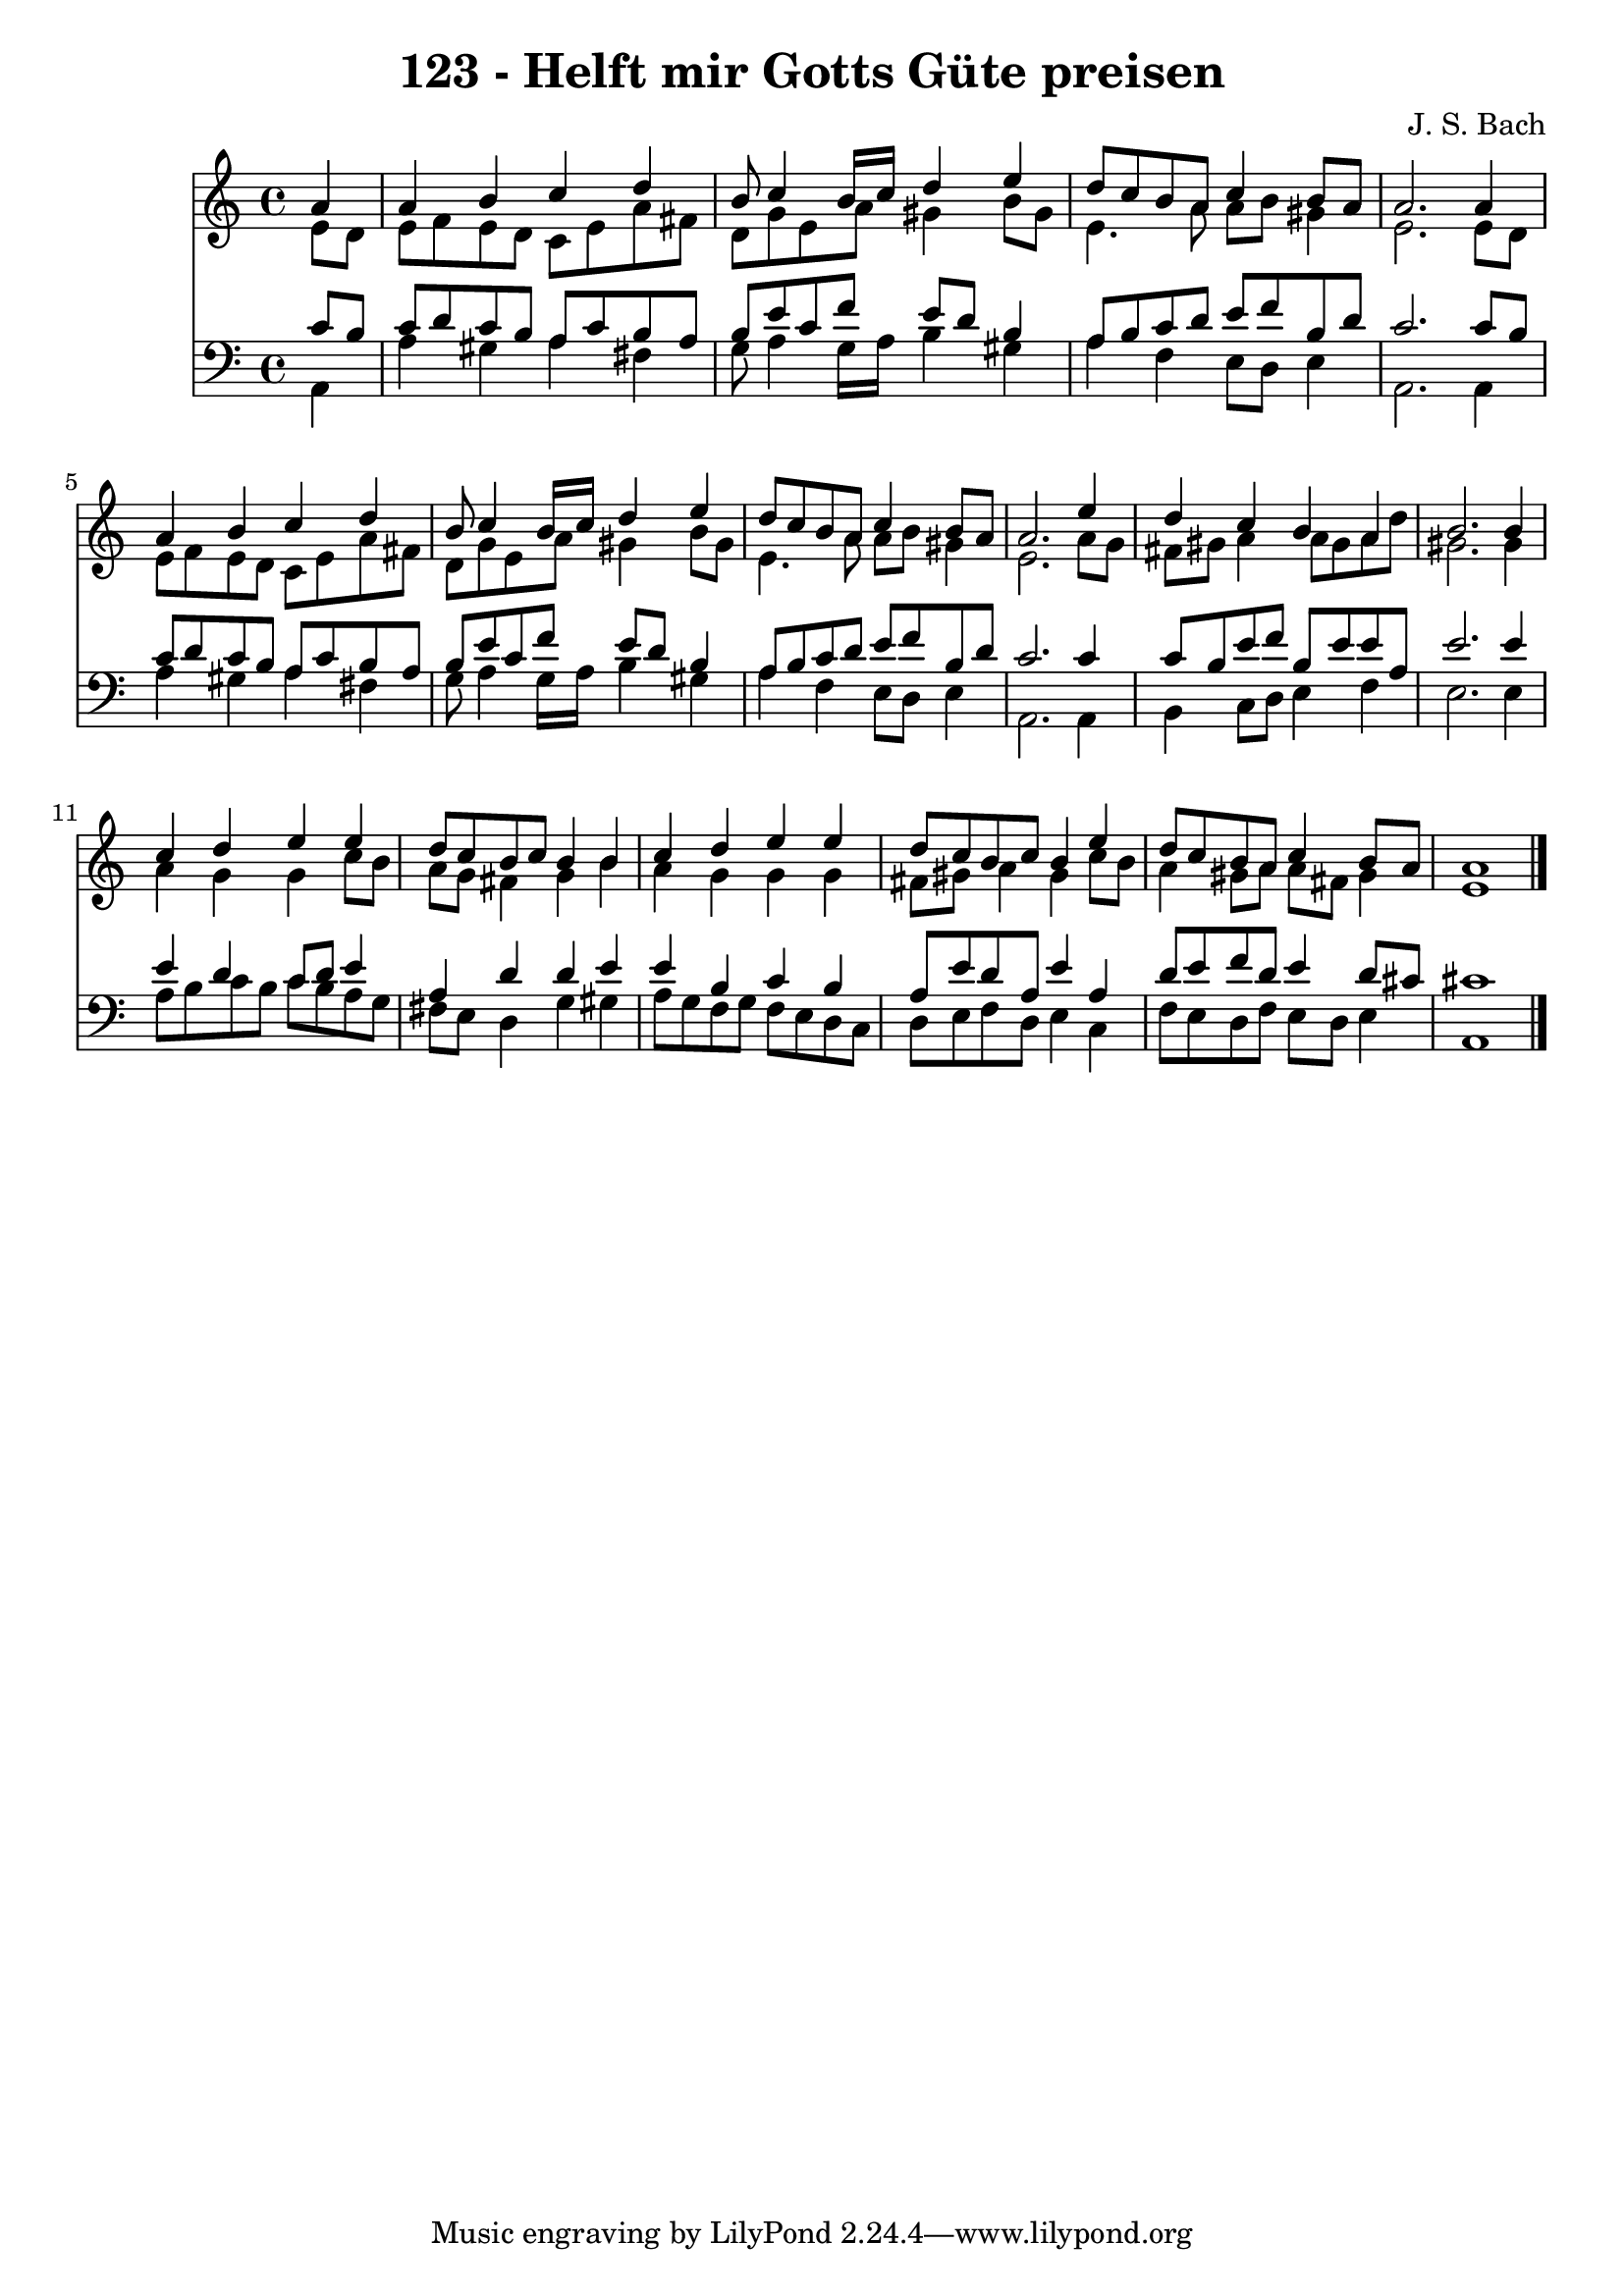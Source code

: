 
\version "2.10.33"

\header {
  title = "123 - Helft mir Gotts Güte preisen"
  composer = "J. S. Bach"
}

global =  {
  \time 4/4 
  \key a \minor
}

soprano = \relative c {
  \partial 4 a''4 
  a b c d 
  b8 c4 b16 c d4 e 
  d8 c b a c4 b8 a 
  a2. a4 
  a b c d 
  b8 c4 b16 c d4 e 
  d8 c b a c4 b8 a 
  a2. e'4 
  d c b a 
  b2. b4 
  c d e e 
  d8 c b c b4 b 
  c d e e 
  d8 c b c b4 e 
  d8 c b a c4 b8 a 
  a1 
}


alto = \relative c {
  \partial 4 e'8 d 
  e f e d c e a fis 
  d g e a gis4 b8 gis 
  e4. a8 a b gis4 
  e2. e8 d 
  e f e d c e a fis 
  d g e a gis4 b8 gis 
  e4. a8 a b gis4 
  e2. a8 g 
  fis gis a4 a8 gis a d 
  gis,2. gis4 
  a g g c8 b 
  a g fis4 g b 
  a g g g 
  fis8 gis a4 gis c8 b 
  a4 gis8 a a fis gis4 
  e1 
}


tenor = \relative c {
  \partial 4 c'8 b 
  c d c b a c b a 
  b e c f e d b4 
  a8 b c d e f b, d 
  c2. c8 b 
  c d c b a c b a 
  b e c f e d b4 
  a8 b c d e f b, d 
  c2. c4 
  c8 b e f b, e e a, 
  e'2. e4 
  e d c8 d e4 
  a, d d e 
  e b c b 
  a8 e' d a e'4 a, 
  d8 e f d e4 d8 cis 
  cis1 
}


baixo = \relative c {
  \partial 4 a4 
  a' gis a fis 
  g8 a4 g16 a b4 gis 
  a f e8 d e4 
  a,2. a4 
  a' gis a fis 
  g8 a4 g16 a b4 gis 
  a f e8 d e4 
  a,2. a4 
  b c8 d e4 f 
  e2. e4 
  a8 b c b c b a g 
  fis e d4 g gis 
  a8 g f g f e d c 
  d e f d e4 c 
  f8 e d f e d e4 
  a,1 
}


\score {
  <<
    \new Staff {
      <<
        \global
        \new Voice = "1" { \voiceOne \soprano }
        \new Voice = "2" { \voiceTwo \alto }
      >>
    }
    \new Staff {
      <<
        \global
        \clef "bass"
        \new Voice = "1" {\voiceOne \tenor }
        \new Voice = "2" { \voiceTwo \baixo \bar "|."}
      >>
    }
  >>
}